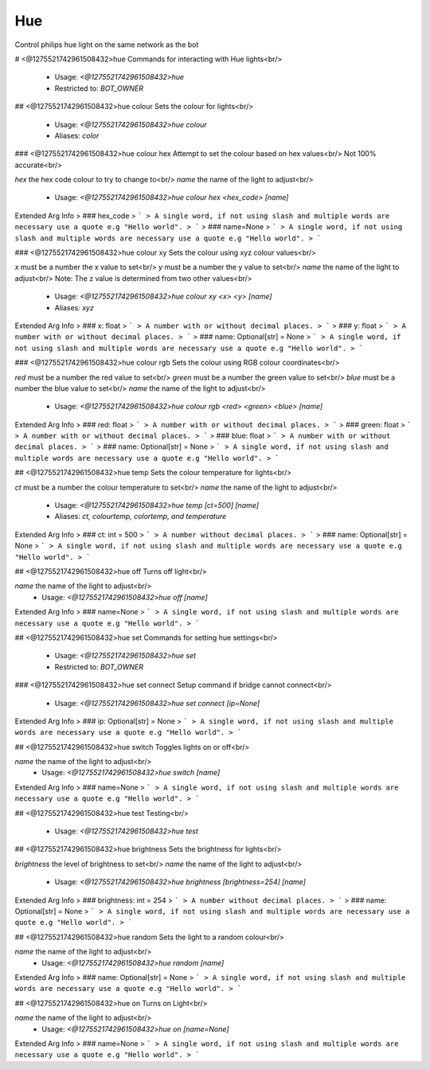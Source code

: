 Hue
===

Control philips hue light on the same network as the bot

# <@1275521742961508432>hue
Commands for interacting with Hue lights<br/>
 - Usage: `<@1275521742961508432>hue`
 - Restricted to: `BOT_OWNER`


## <@1275521742961508432>hue colour
Sets the colour for lights<br/>
 - Usage: `<@1275521742961508432>hue colour`
 - Aliases: `color`


### <@1275521742961508432>hue colour hex
Attempt to set the colour based on hex values<br/>
Not 100% accurate<br/>

`hex` the hex code colour to try to change to<br/>
`name` the name of the light to adjust<br/>
 - Usage: `<@1275521742961508432>hue colour hex <hex_code> [name]`
Extended Arg Info
> ### hex_code
> ```
> A single word, if not using slash and multiple words are necessary use a quote e.g "Hello world".
> ```
> ### name=None
> ```
> A single word, if not using slash and multiple words are necessary use a quote e.g "Hello world".
> ```


### <@1275521742961508432>hue colour xy
Sets the colour using xyz colour values<br/>

`x` must be a number the x value to set<br/>
`y` must be a number the y value to set<br/>
`name` the name of the light to adjust<br/>
Note: The z value is determined from two other values<br/>
 - Usage: `<@1275521742961508432>hue colour xy <x> <y> [name]`
 - Aliases: `xyz`
Extended Arg Info
> ### x: float
> ```
> A number with or without decimal places.
> ```
> ### y: float
> ```
> A number with or without decimal places.
> ```
> ### name: Optional[str] = None
> ```
> A single word, if not using slash and multiple words are necessary use a quote e.g "Hello world".
> ```


### <@1275521742961508432>hue colour rgb
Sets the colour using RGB colour coordinates<br/>

`red` must be a number the red value to set<br/>
`green` must be a number the green value to set<br/>
`blue` must be a number the blue value to set<br/>
`name` the name of the light to adjust<br/>
 - Usage: `<@1275521742961508432>hue colour rgb <red> <green> <blue> [name]`
Extended Arg Info
> ### red: float
> ```
> A number with or without decimal places.
> ```
> ### green: float
> ```
> A number with or without decimal places.
> ```
> ### blue: float
> ```
> A number with or without decimal places.
> ```
> ### name: Optional[str] = None
> ```
> A single word, if not using slash and multiple words are necessary use a quote e.g "Hello world".
> ```


## <@1275521742961508432>hue temp
Sets the colour temperature for lights<br/>

`ct` must be a number the colour temperature to set<br/>
`name` the name of the light to adjust<br/>
 - Usage: `<@1275521742961508432>hue temp [ct=500] [name]`
 - Aliases: `ct, colourtemp, colortemp, and temperature`
Extended Arg Info
> ### ct: int = 500
> ```
> A number without decimal places.
> ```
> ### name: Optional[str] = None
> ```
> A single word, if not using slash and multiple words are necessary use a quote e.g "Hello world".
> ```


## <@1275521742961508432>hue off
Turns off light<br/>

`name` the name of the light to adjust<br/>
 - Usage: `<@1275521742961508432>hue off [name]`
Extended Arg Info
> ### name=None
> ```
> A single word, if not using slash and multiple words are necessary use a quote e.g "Hello world".
> ```


## <@1275521742961508432>hue set
Commands for setting hue settings<br/>
 - Usage: `<@1275521742961508432>hue set`
 - Restricted to: `BOT_OWNER`


### <@1275521742961508432>hue set connect
Setup command if bridge cannot connect<br/>
 - Usage: `<@1275521742961508432>hue set connect [ip=None]`
Extended Arg Info
> ### ip: Optional[str] = None
> ```
> A single word, if not using slash and multiple words are necessary use a quote e.g "Hello world".
> ```


## <@1275521742961508432>hue switch
Toggles lights on or off<br/>

`name` the name of the light to adjust<br/>
 - Usage: `<@1275521742961508432>hue switch [name]`
Extended Arg Info
> ### name=None
> ```
> A single word, if not using slash and multiple words are necessary use a quote e.g "Hello world".
> ```


## <@1275521742961508432>hue test
Testing<br/>
 - Usage: `<@1275521742961508432>hue test`


## <@1275521742961508432>hue brightness
Sets the brightness for lights<br/>

`brightness` the level of brightness to set<br/>
`name` the name of the light to adjust<br/>
 - Usage: `<@1275521742961508432>hue brightness [brightness=254] [name]`
Extended Arg Info
> ### brightness: int = 254
> ```
> A number without decimal places.
> ```
> ### name: Optional[str] = None
> ```
> A single word, if not using slash and multiple words are necessary use a quote e.g "Hello world".
> ```


## <@1275521742961508432>hue random
Sets the light to a random colour<br/>

`name` the name of the light to adjust<br/>
 - Usage: `<@1275521742961508432>hue random [name]`
Extended Arg Info
> ### name: Optional[str] = None
> ```
> A single word, if not using slash and multiple words are necessary use a quote e.g "Hello world".
> ```


## <@1275521742961508432>hue on
Turns on Light<br/>

`name` the name of the light to adjust<br/>
 - Usage: `<@1275521742961508432>hue on [name=None]`
Extended Arg Info
> ### name=None
> ```
> A single word, if not using slash and multiple words are necessary use a quote e.g "Hello world".
> ```


